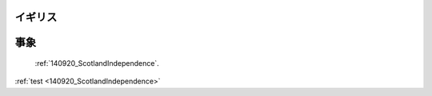 
.. _UnitedKingdom

イギリス
--------------------------


事象
----------

 :ref:`140920_ScotlandIndependence`.

:ref:`test <140920_ScotlandIndependence>`
